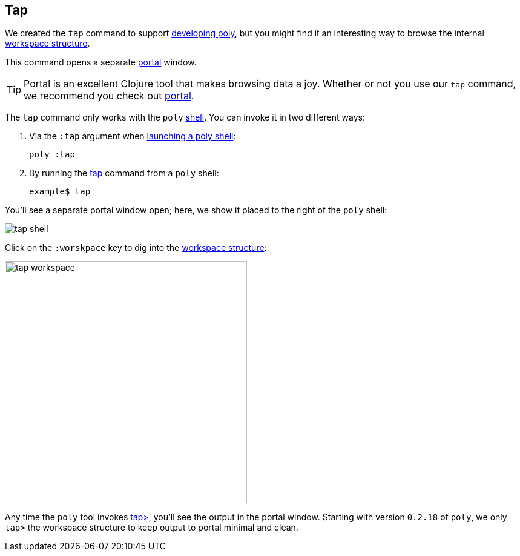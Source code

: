 == Tap

We created the `tap` command to support xref:developing-poly.adoc[developing poly], but
you might find it an interesting way to browse the internal xref:workspace-structure.adoc[workspace structure].

This command opens a separate https://github.com/djblue/portal[portal] window.

TIP: Portal is an excellent Clojure tool that makes browsing data a joy.
Whether or not you use our `tap` command, we recommend you check out https://github.com/djblue/portal[portal].

The `tap` command only works with the `poly` xref:shell.adoc[shell].
You can invoke it in two different ways:

1. Via the `:tap` argument when xref:shell.adoc#launching[launching a poly shell]:
+
[source,shell]
----
poly :tap
----
2. By running the xref:commands.adoc#tap[tap] command from a `poly` shell:
+
[source,text]
----
example$ tap
----

You'll see a separate portal window open; here, we show it placed to the right of the `poly` shell:

image::images/tap/tap-shell.png[]

Click on the `:worskpace` key to dig into the xref:workspace-structure.adoc[workspace structure]:

image::images/tap/tap-workspace.png[width=400]

Any time the `poly` tool invokes https://clojuredocs.org/clojure.core/tap%3E[tap>], you'll see the output in the portal window.
Starting with version `0.2.18` of `poly`, we only `tap>` the workspace structure to keep output to portal minimal and clean.

